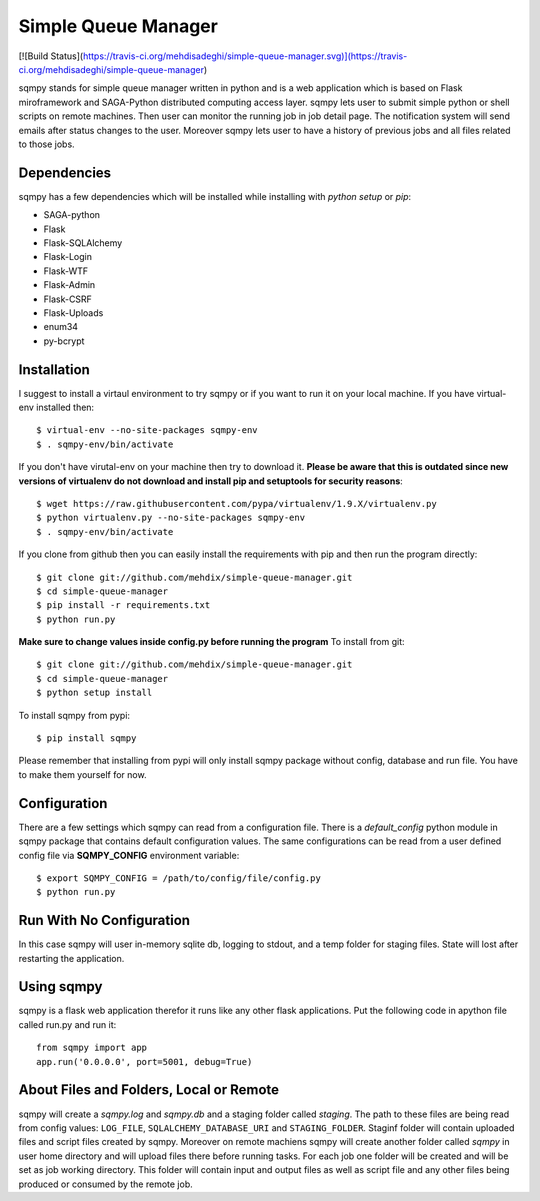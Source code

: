 ====================
Simple Queue Manager
====================

[![Build Status](https://travis-ci.org/mehdisadeghi/simple-queue-manager.svg)](https://travis-ci.org/mehdisadeghi/simple-queue-manager)

sqmpy stands for simple queue manager written in python and is a web application which is based on Flask miroframework
and SAGA-Python distributed computing access layer.
sqmpy lets user to submit simple python or shell scripts on remote machines. Then user can monitor the running job in
job detail page. The notification system will send emails after status changes to the user. Moreover sqmpy lets user
to have a history of previous jobs and all files related to those jobs.

Dependencies
------------
sqmpy has a few dependencies which will be installed while installing with *python setup* or *pip*:

- SAGA-python
- Flask
- Flask-SQLAlchemy
- Flask-Login
- Flask-WTF
- Flask-Admin
- Flask-CSRF
- Flask-Uploads
- enum34
- py-bcrypt

Installation
------------
I suggest to install a virtaul environment to try sqmpy or if you want to run it on your local machine. If you have
virtual-env installed then:

::

    $ virtual-env --no-site-packages sqmpy-env
    $ . sqmpy-env/bin/activate
    
If you don't have virutal-env on your machine then try to download it. **Please be aware that this is outdated
since new versions of virtualenv do not download and install pip and setuptools for security reasons**:

::

    $ wget https://raw.githubusercontent.com/pypa/virtualenv/1.9.X/virtualenv.py
    $ python virtualenv.py --no-site-packages sqmpy-env
    $ . sqmpy-env/bin/activate

If you clone from github then you can easily install the requirements with pip and then run the program directly:

::

    $ git clone git://github.com/mehdix/simple-queue-manager.git
    $ cd simple-queue-manager
    $ pip install -r requirements.txt
    $ python run.py

**Make sure to change values inside config.py before running the program**
To install from git:

::

    $ git clone git://github.com/mehdix/simple-queue-manager.git
    $ cd simple-queue-manager
    $ python setup install

To install sqmpy from pypi:

::

    $ pip install sqmpy

Please remember that installing from pypi will only install sqmpy package without config, database and run file. You have
to make them yourself for now.

Configuration
-------------
There are a few settings which sqmpy can read from a configuration file. There is a *default_config* python module
in sqmpy package that contains default configuration values. The same configurations can be read from a user defined
config file via **SQMPY_CONFIG** environment variable:

::

    $ export SQMPY_CONFIG = /path/to/config/file/config.py
    $ python run.py

Run With No Configuration
-------------------------
In this case sqmpy will user in-memory sqlite db, logging to stdout, and a temp folder for staging files. State
will lost after restarting the application.

Using sqmpy
-----------
sqmpy is a flask web application therefor it runs like any other flask applications. Put the following code in
apython file called run.py and run it:

::

    from sqmpy import app
    app.run('0.0.0.0', port=5001, debug=True)
    
About Files and Folders, Local or Remote
----------------------------------------
sqmpy will create a *sqmpy.log* and *sqmpy.db* and a staging folder called *staging*. The path to these files are
being read from config values: ``LOG_FILE``, ``SQLALCHEMY_DATABASE_URI`` and ``STAGING_FOLDER``.
Staginf folder will contain uploaded files and script files created by sqmpy. Moreover on remote machiens
sqmpy will create another folder called *sqmpy* in user home directory and will upload files there before
running tasks. For each job one folder will be created and will be set as job working directory. This folder
will contain input and output files as well as script file and any other files being produced or consumed by
the remote job.

